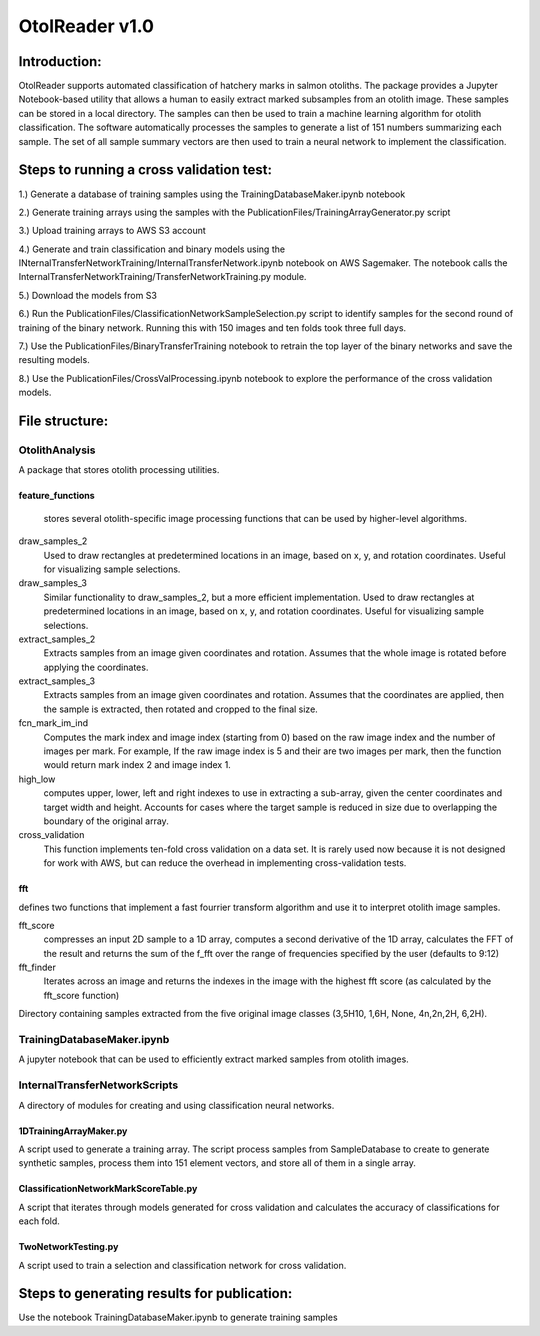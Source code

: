 ================
OtolReader v1.0
================

Introduction:
-------------
OtolReader supports automated classification of hatchery marks in salmon otoliths. The package provides a Jupyter Notebook-based utility that allows a human to easily extract marked subsamples from an otolith image. These samples can be stored in a local directory. The samples can then be used to train a machine learning algorithm for otolith classification. The software automatically processes the samples to generate a list of 151 numbers summarizing each sample. The set of all sample summary vectors are then used to train a neural network to implement the classification.

Steps to running a cross validation test:
-----------------------------------------
1.) Generate a database of training samples using the TrainingDatabaseMaker.ipynb notebook

2.) Generate training arrays using the samples with the PublicationFiles/TrainingArrayGenerator.py script

3.) Upload training arrays to AWS S3 account

4.) Generate and train classification and binary models using the
INternalTransferNetworkTraining/InternalTransferNetwork.ipynb notebook on AWS Sagemaker. The notebook calls the
InternalTransferNetworkTraining/TransferNetworkTraining.py module.

5.) Download the models from S3

6.) Run the PublicationFiles/ClassificationNetworkSampleSelection.py script to identify samples for the second round
of training of the binary network. Running this with 150 images and ten folds took three full days.

7.) Use the PublicationFiles/BinaryTransferTraining notebook to retrain the top layer of the binary networks and save
the resulting models.

8.) Use the PublicationFiles/CrossValProcessing.ipynb notebook to explore the performance of the cross validation
models.

File structure:
---------------

OtolithAnalysis
+++++++++++++++
A package that stores otolith processing utilities.

feature_functions
*****************
    stores several otolith-specific image processing functions that can be used by higher-level algorithms.

draw_samples_2
    Used to draw rectangles at predetermined locations in an image, based on x, y, and rotation coordinates. Useful for visualizing sample selections.
draw_samples_3
    Similar functionality to draw_samples_2, but a more efficient implementation. Used to draw rectangles at predetermined locations in an image, based on x, y, and rotation coordinates. Useful for visualizing sample selections.

extract_samples_2
    Extracts samples from an image given coordinates and rotation. Assumes that the whole image is rotated before applying the coordinates.

extract_samples_3
    Extracts samples from an image given coordinates and rotation. Assumes that the coordinates are applied, then the sample is extracted, then rotated and cropped to the final size.

fcn_mark_im_ind
    Computes the mark index and image index (starting from 0) based on the raw image index and the number of images per mark. For example, If the raw image index is 5 and their are two images per mark, then the function would return mark index 2 and image index 1.

high_low
    computes upper, lower, left and right indexes to use in extracting a sub-array, given the center coordinates and target width and height. Accounts for cases where the target sample is reduced in size due to overlapping the boundary of the original array.

cross_validation
    This function implements ten-fold cross validation on a data set. It is rarely used now because it is not designed for work with AWS, but can reduce the overhead in implementing cross-validation tests.

fft
***
defines two functions that implement a fast fourrier transform algorithm and use it to interpret otolith image samples.

fft_score
    compresses an input 2D sample to a 1D array, computes a second derivative of the 1D array, calculates the FFT of the result and returns the sum of the f_fft over the range of frequencies specified by the user (defaults to 9:12)

fft_finder
    Iterates across an image and returns the indexes in the image with the highest fft score (as calculated by the fft_score function)

Directory containing samples extracted from the five original image classes (3,5H10, 1,6H, None, 4n,2n,2H, 6,2H).

TrainingDatabaseMaker.ipynb
+++++++++++++++++++++++++++++
A jupyter notebook that can be used to efficiently extract marked samples from otolith images.

InternalTransferNetworkScripts
+++++++++++++++++++++++++++++++
A directory of modules for creating and using classification neural networks.

1DTrainingArrayMaker.py
***********************
A script used to generate a training array. The script process samples from SampleDatabase to create to generate synthetic samples, process them into 151 element vectors, and store all of them in a single array.

ClassificationNetworkMarkScoreTable.py
**************************************
A script that iterates through models generated for cross validation and calculates the accuracy of
classifications for each fold.

TwoNetworkTesting.py
********************
A script used to train a selection and classification network for cross validation.

Steps to generating results for publication:
--------------------------------------------
Use the notebook TrainingDatabaseMaker.ipynb to generate training samples